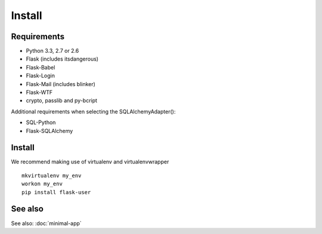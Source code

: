 =======
Install
=======

Requirements
------------
- Python 3.3, 2.7 or 2.6
- Flask (includes itsdangerous)
- Flask-Babel
- Flask-Login
- Flask-Mail (includes blinker)
- Flask-WTF
- crypto, passlib and py-bcript

Additional requirements when selecting the SQLAlchemyAdapter():

- SQL-Python
- Flask-SQLAlchemy

Install
-------

We recommend making use of virtualenv and virtualenvwrapper
::

    mkvirtualenv my_env
    workon my_env
    pip install flask-user

See also
--------

See also: :doc:`minimal-app`